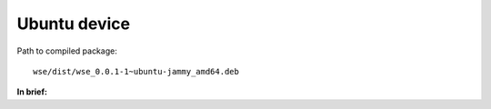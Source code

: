 =============
Ubuntu device
=============

.. seealso::

   **Official documentation:**

   `Packaging for distribution <https://docs.beeware.org/en/latest/tutorial/tutorial-3.html#tutorial-3-packaging-for-distribution>`_

   `Updating your application <https://docs.beeware.org/en/latest/tutorial/tutorial-4.html#tutorial-4-updating-your-application>`_

Path to compiled package::

    wse/dist/wse_0.0.1-1~ubuntu-jammy_amd64.deb

**In brief:**

.. code-block:: console
   :caption: Building your installer

   briefcase package
